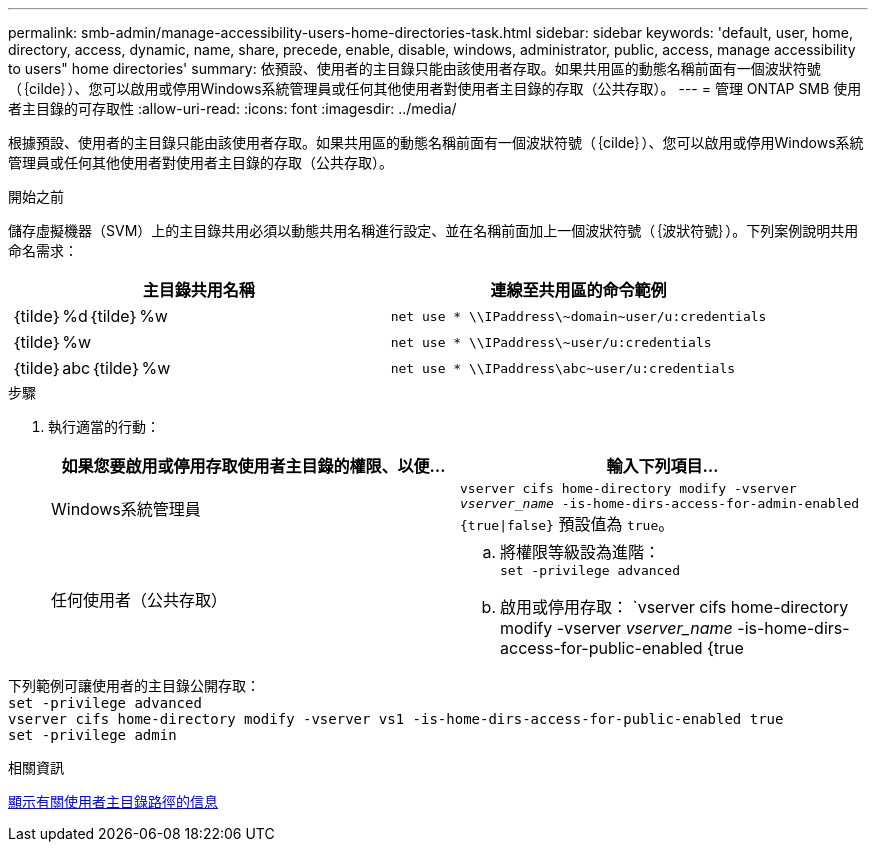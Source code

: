 ---
permalink: smb-admin/manage-accessibility-users-home-directories-task.html 
sidebar: sidebar 
keywords: 'default, user, home, directory, access, dynamic, name, share, precede, enable, disable, windows, administrator, public, access, manage accessibility to users" home directories' 
summary: 依預設、使用者的主目錄只能由該使用者存取。如果共用區的動態名稱前面有一個波狀符號（｛cilde｝）、您可以啟用或停用Windows系統管理員或任何其他使用者對使用者主目錄的存取（公共存取）。 
---
= 管理 ONTAP SMB 使用者主目錄的可存取性
:allow-uri-read: 
:icons: font
:imagesdir: ../media/


[role="lead"]
根據預設、使用者的主目錄只能由該使用者存取。如果共用區的動態名稱前面有一個波狀符號（｛cilde｝）、您可以啟用或停用Windows系統管理員或任何其他使用者對使用者主目錄的存取（公共存取）。

.開始之前
儲存虛擬機器（SVM）上的主目錄共用必須以動態共用名稱進行設定、並在名稱前面加上一個波狀符號（｛波狀符號｝）。下列案例說明共用命名需求：

|===
| 主目錄共用名稱 | 連線至共用區的命令範例 


 a| 
｛tilde｝%d｛tilde｝%w
 a| 
`net use * {backslash}{backslash}IPaddress{backslash}{tilde}domain{tilde}user/u:credentials`



 a| 
｛tilde｝%w
 a| 
`net use * {backslash}{backslash}IPaddress{backslash}{tilde}user/u:credentials`



 a| 
｛tilde｝abc｛tilde｝%w
 a| 
`net use * {backslash}{backslash}IPaddress{backslash}abc{tilde}user/u:credentials`

|===
.步驟
. 執行適當的行動：
+
|===
| 如果您要啟用或停用存取使用者主目錄的權限、以便... | 輸入下列項目... 


| Windows系統管理員 | `vserver cifs home-directory modify -vserver _vserver_name_ -is-home-dirs-access-for-admin-enabled {true{vbar}false}`
預設值為 `true`。 


| 任何使用者（公共存取）  a| 
.. 將權限等級設為進階： +
`set -privilege advanced`
.. 啟用或停用存取： `vserver cifs home-directory modify -vserver _vserver_name_ -is-home-dirs-access-for-public-enabled {true|false}` +
預設值為 `false`。
.. 返回管理權限層級： +
`set -privilege admin`


|===


下列範例可讓使用者的主目錄公開存取： +
`set -privilege advanced` +
`vserver cifs home-directory modify -vserver vs1 -is-home-dirs-access-for-public-enabled true` +
`set -privilege admin`

.相關資訊
xref:display-user-home-directory-path-task.adoc[顯示有​​關使用者主目錄路徑的信息]
